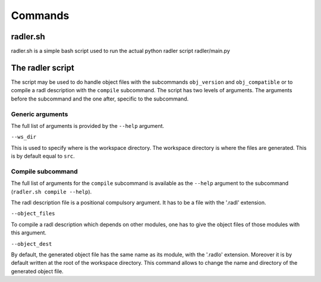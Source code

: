 Commands
========

radler.sh
---------

radler.sh is a simple bash script used to run the actual python radler
script radler/main.py

The radler script
-----------------

The script may be used to do handle object files with the subcommands
``obj_version`` and ``obj_compatible`` or to compile a radl description
with the ``compile`` subcommand. The script has two levels of arguments.
The arguments before the subcommand and the one after, specific to the
subcommand.

Generic arguments
~~~~~~~~~~~~~~~~~

The full list of arguments is provided by the ``--help`` argument.

``--ws_dir`` 

This is used to specify where is the workspace directory. The
workspace directory is where the files are generated. This is by
default equal to ``src``.

Compile subcommand
~~~~~~~~~~~~~~~~~~

The full list of arguments for the ``compile`` subcommand is available
as the ``--help`` argument to the subcommand
(``radler.sh compile --help``).

The radl description file is a positional compulsory argument. It has
to be a file with the '.radl' extension.

``--object_files``

To compile a radl description which depends on other modules, one has
to give the object files of those modules with this argument.

``--object_dest``

By default, the generated object file has the same name as its
module, with the '.radlo' extension. Moreover it is by default
written at the root of the workspace directory. This command allows
to change the name and directory of the generated object file.
